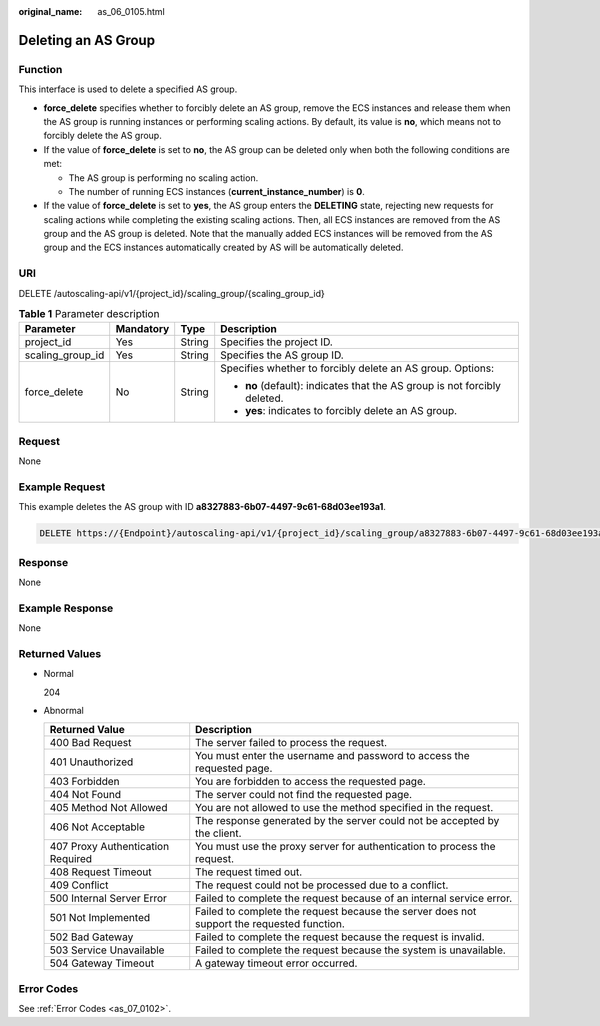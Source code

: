 :original_name: as_06_0105.html

.. _as_06_0105:

Deleting an AS Group
====================

Function
--------

This interface is used to delete a specified AS group.

-  **force_delete** specifies whether to forcibly delete an AS group, remove the ECS instances and release them when the AS group is running instances or performing scaling actions. By default, its value is **no**, which means not to forcibly delete the AS group.
-  If the value of **force_delete** is set to **no**, the AS group can be deleted only when both the following conditions are met:

   -  The AS group is performing no scaling action.
   -  The number of running ECS instances (**current_instance_number**) is **0**.

-  If the value of **force_delete** is set to **yes**, the AS group enters the **DELETING** state, rejecting new requests for scaling actions while completing the existing scaling actions. Then, all ECS instances are removed from the AS group and the AS group is deleted. Note that the manually added ECS instances will be removed from the AS group and the ECS instances automatically created by AS will be automatically deleted.

URI
---

DELETE /autoscaling-api/v1/{project_id}/scaling_group/{scaling_group_id}

.. table:: **Table 1** Parameter description

   +------------------+-----------------+-----------------+---------------------------------------------------------------------------+
   | Parameter        | Mandatory       | Type            | Description                                                               |
   +==================+=================+=================+===========================================================================+
   | project_id       | Yes             | String          | Specifies the project ID.                                                 |
   +------------------+-----------------+-----------------+---------------------------------------------------------------------------+
   | scaling_group_id | Yes             | String          | Specifies the AS group ID.                                                |
   +------------------+-----------------+-----------------+---------------------------------------------------------------------------+
   | force_delete     | No              | String          | Specifies whether to forcibly delete an AS group. Options:                |
   |                  |                 |                 |                                                                           |
   |                  |                 |                 | -  **no** (default): indicates that the AS group is not forcibly deleted. |
   |                  |                 |                 | -  **yes**: indicates to forcibly delete an AS group.                     |
   +------------------+-----------------+-----------------+---------------------------------------------------------------------------+

Request
-------

None

Example Request
---------------

This example deletes the AS group with ID **a8327883-6b07-4497-9c61-68d03ee193a1**.

.. code-block:: text

   DELETE https://{Endpoint}/autoscaling-api/v1/{project_id}/scaling_group/a8327883-6b07-4497-9c61-68d03ee193a1?force_delete=yes

Response
--------

None

Example Response
----------------

None

Returned Values
---------------

-  Normal

   204

-  Abnormal

   +-----------------------------------+--------------------------------------------------------------------------------------------+
   | Returned Value                    | Description                                                                                |
   +===================================+============================================================================================+
   | 400 Bad Request                   | The server failed to process the request.                                                  |
   +-----------------------------------+--------------------------------------------------------------------------------------------+
   | 401 Unauthorized                  | You must enter the username and password to access the requested page.                     |
   +-----------------------------------+--------------------------------------------------------------------------------------------+
   | 403 Forbidden                     | You are forbidden to access the requested page.                                            |
   +-----------------------------------+--------------------------------------------------------------------------------------------+
   | 404 Not Found                     | The server could not find the requested page.                                              |
   +-----------------------------------+--------------------------------------------------------------------------------------------+
   | 405 Method Not Allowed            | You are not allowed to use the method specified in the request.                            |
   +-----------------------------------+--------------------------------------------------------------------------------------------+
   | 406 Not Acceptable                | The response generated by the server could not be accepted by the client.                  |
   +-----------------------------------+--------------------------------------------------------------------------------------------+
   | 407 Proxy Authentication Required | You must use the proxy server for authentication to process the request.                   |
   +-----------------------------------+--------------------------------------------------------------------------------------------+
   | 408 Request Timeout               | The request timed out.                                                                     |
   +-----------------------------------+--------------------------------------------------------------------------------------------+
   | 409 Conflict                      | The request could not be processed due to a conflict.                                      |
   +-----------------------------------+--------------------------------------------------------------------------------------------+
   | 500 Internal Server Error         | Failed to complete the request because of an internal service error.                       |
   +-----------------------------------+--------------------------------------------------------------------------------------------+
   | 501 Not Implemented               | Failed to complete the request because the server does not support the requested function. |
   +-----------------------------------+--------------------------------------------------------------------------------------------+
   | 502 Bad Gateway                   | Failed to complete the request because the request is invalid.                             |
   +-----------------------------------+--------------------------------------------------------------------------------------------+
   | 503 Service Unavailable           | Failed to complete the request because the system is unavailable.                          |
   +-----------------------------------+--------------------------------------------------------------------------------------------+
   | 504 Gateway Timeout               | A gateway timeout error occurred.                                                          |
   +-----------------------------------+--------------------------------------------------------------------------------------------+

Error Codes
-----------

See :ref:`Error Codes <as_07_0102>`.
